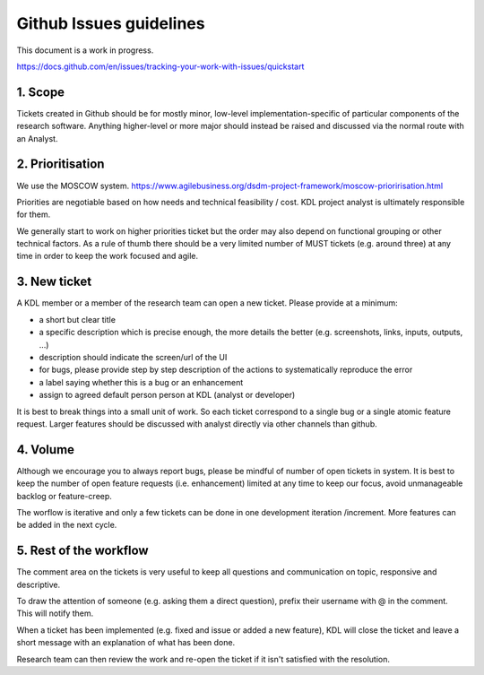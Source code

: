 Github Issues guidelines
========================

This document is a work in progress.

https://docs.github.com/en/issues/tracking-your-work-with-issues/quickstart

1. Scope
--------

Tickets created in Github should be for mostly minor, low-level implementation-specific of particular components of the research software. 
Anything higher-level or more major should instead be raised and discussed via the normal route with an Analyst.

2. Prioritisation
-----------------

We use the MOSCOW system. 
https://www.agilebusiness.org/dsdm-project-framework/moscow-prioririsation.html

Priorities are negotiable based on how needs and technical feasibility / cost. KDL project analyst is ultimately responsible for them.

We generally start to work on higher priorities ticket but the order may also depend on functional grouping or other technical factors. 
As a rule of thumb there should be a very limited number of MUST tickets (e.g. around three) at any time in order to keep the work focused and agile.

3. New ticket
-------------

A KDL member or a member of the research team can open a new ticket. Please provide at a minimum:

* a short but clear title
* a specific description which is precise enough, the more details the better (e.g. screenshots, links, inputs, outputs, ...)
* description should indicate the screen/url of the UI
* for bugs, please provide step by step description of the actions to systematically reproduce the error
* a label saying whether this is a bug or an enhancement
* assign to agreed default person person at KDL (analyst or developer)

It is best to break things into a small unit of work. So each ticket correspond to a single bug or a single atomic feature request. 
Larger features should be discussed with analyst directly via other channels than github.

4. Volume
---------

Although we encourage you to always report bugs, please be mindful of number of open tickets in system. 
It is best to keep the number of open feature requests (i.e. enhancement) limited at any time to keep our focus, avoid unmanageable backlog or feature-creep.

The worflow is iterative and only a few tickets can be done in one development iteration /increment. More features can be added in the next cycle.

5. Rest of the workflow
-----------------------

The comment area on the tickets is very useful to keep all questions and communication on topic, responsive and descriptive.

To draw the attention of someone (e.g. asking them a direct question), prefix their username with @ in the comment. This will notify them.

When a ticket has been implemented (e.g. fixed and issue or added a new feature), KDL will close the ticket and leave a short message with an explanation of what has been done.

Research team can then review the work and re-open the ticket if it isn't satisfied with the resolution.
